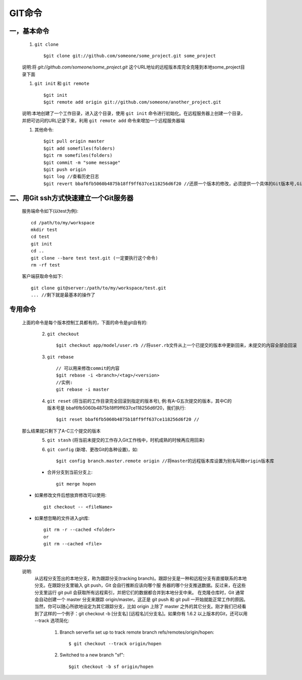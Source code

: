 .. _git_command:

GIT命令
=========

一，基本命令
--------------


    #. ``git clone`` ::

        $git clone git://github.com/someone/some_project.git some_project

    说明:将 *git://github.com/someone/some_project.git* 这个URL地址的远程版本库完全克隆到本地some_project目录下面

    #. ``git init`` 和 ``git remote`` ::

        $git init
        $git remote add origin git://github.com/someone/another_project.git

    说明:本地创建了一个工作目录，进入这个目录，使用 ``git init`` 命令进行初始化。在远程服务器上创建一个目录，并把可访问的URL记录下来，利用 ``git remote add`` 命令来增加一个远程服务器端

    #. 其他命令::

        $git pull origin master
        $git add somefiles(folders)
        $git rm somefiles(folders)
        $git commit -m "some message"
        $git push origin
        $git log //查看历史日志
        $git revert bbaf6fb5060b4875b18ff9ff637ce118256d6f20 //还原一个版本的修改，必须提供一个具体的Git版本号,Git的版本号都是生成的一个哈希值

二、用Git ssh方式快速建立一个Git服务器
----------------------------------------

    服务端命令如下(以test为例)::

        cd /path/to/my/workspace
        mkdir test
        cd test
        git init
        cd ..
        git clone --bare test test.git (一定要执行这个命令)
        rm -rf test

    客户端获取命令如下::

        git clone git@server:/path/to/my/workspace/test.git
        ... //剩下就是最基本的操作了


专用命令
------------

    上面的命令是每个版本控制工具都有的，下面的命令是git自有的:

      2. ``git checkout`` ::

          $git checkout app/model/user.rb //将user.rb文件从上一个已提交的版本中更新回来，未提交的内容全部会回滚

      3. ``git rebase`` ::

          // 可以用来修改commit的内容
          $git rebase -i <branch>/<tag>/<version>
          //实例:
          git rebase -i master


      4. ``git reset`` (将当前的工作目录完全回滚到指定的版本号), 例:有A-G五次提交的版本，其中C的版本号是 bbaf6fb5060b4875b18ff9ff637ce118256d6f20，我们执行::

          $git reset bbaf6fb5060b4875b18ff9ff637ce118256d6f20 //

    那么结果就只剩下了A-C三个提交的版本
      5. ``git stash`` (将当前未提交的工作存入Git工作栈中，时机成熟的时候再应用回来)

      6. ``git config`` (新增、更改Git的各种设置)，如::

          $git config branch.master.remote origin //将master的远程版本库设置为别名叫做origin版本库

      * 合并分支到当前分支上::

           git merge hopen

    * 如果修改文件后想放弃修改可以使用::

        git checkout -- <fileName>

    * 如果想忽略的文件进入git库::

        git rm -r --cached <folder>
        or
        git rm --cached <file>


跟踪分支
-----------

    说明:
        从远程分支签出的本地分支，称为跟踪分支(tracking branch)。跟踪分支是一种和远程分支有直接联系的本地分支。在跟踪分支里输入 git push，Git 会自行推断应该向哪个服 务器的哪个分支推送数据。反过来，在这些分支里运行 git pull 会获取所有远程索引，并把它们的数据都合并到本地分支中来。
        在克隆仓库时，Git 通常会自动创建一个 master 分支来跟踪 origin/master。这正是 git push 和 git pull 一开始就能正常工作的原因。当然，你可以随心所欲地设定为其它跟踪分支，比如 origin 上除了 master 之外的其它分支。刚才我们已经看到了这样的一个例子：git checkout -b [分支名] [远程名]/[分支名]。如果你有 1.6.2 以上版本的Git，还可以用 --track 选项简化:

            1. Branch serverfix set up to track remote branch refs/remotes/origin/hopen::

                 $ git checkout --track origin/hopen

            2. Switched to a new branch "sf"::

                 $git checkout -b sf origin/hopen


